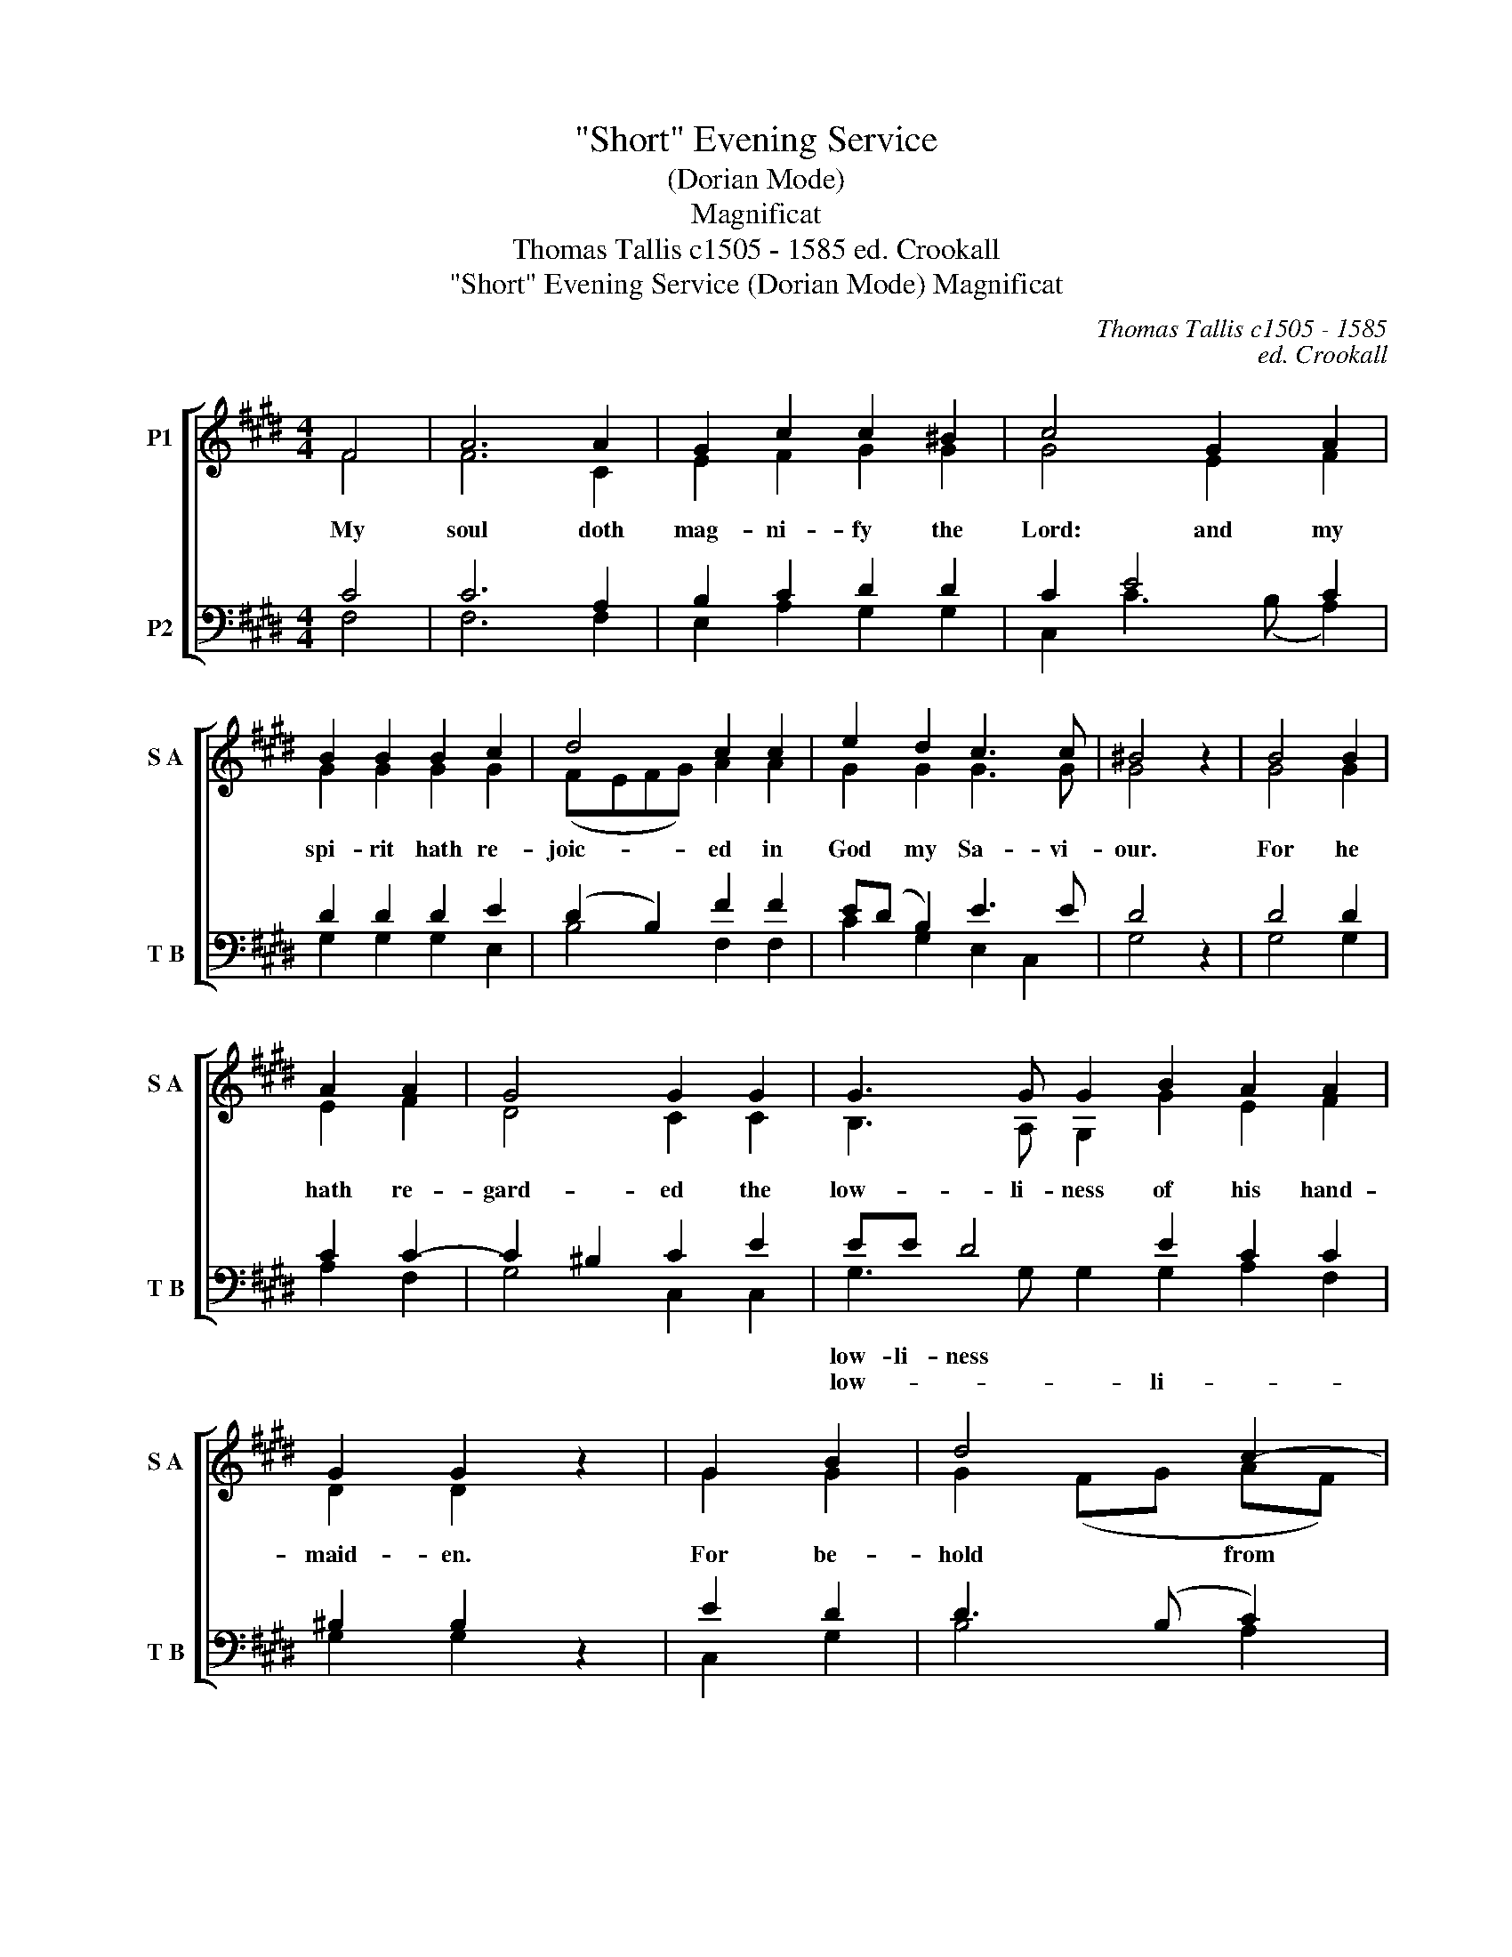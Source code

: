 X:1
T:"Short" Evening Service
T:(Dorian Mode)
T:Magnificat
T:Thomas Tallis c1505 - 1585 ed. Crookall 
T:"Short" Evening Service (Dorian Mode) Magnificat 
C:Thomas Tallis c1505 - 1585
C:ed. Crookall
%%score [ ( 1 2 ) ( 3 4 ) ]
L:1/8
M:4/4
K:E
V:1 treble nm="P1" snm="S A"
V:2 treble 
V:3 bass nm="P2" snm="T B"
V:4 bass 
V:1
 F4 | A6 A2 | G2 c2 c2 ^B2 | c4 G2 A2 | B2 B2 B2 c2 | d4 c2 c2 | e2 d2 c3 c | ^B4 z2 | B4 B2 | %9
w: My|soul doth|mag- ni- fy the|Lord: and my|spi- rit hath re-|joic- ed in|God my Sa- vi-|our.|For he|
w: |||||||||
 A2 A2 | G4 G2 G2 | G3 G G2 B2 A2 A2 | G2 G2 z2 | G2 B2 | d4 c2- | c2 ^B2 c2 G2 | BB d4 c2 ^B2 e2 | %17
w: hath re-|gard- ed the|low- li- ness of his hand-|maid- en.|For be-|hold from|hence- * forth all|ge- ne- ra- ti- ons shall|
w: ||||||||
 d2 c4 ^B2 | c4 z2 c2 | c4 c2 B2 | A4 G2 G2 | B3 B A2 | G4 A2 | G2 F2 F2 ^E2 | F4 z2 | c2 c2 | %26
w: call me bless-|ed. For|he that is|migh- ty hath|mag- ni- fied|me: and|ho- ly is his|name.|And his|
w: |||||||||
 c4 B2 | A2 A2 G2 G2 | B4 A2 G2 | G2 A2 G2 F2 | F2 ^E2 F8 | c6 c2 c2 ^B2 | c6 c2 | d4 e4 e3 d | %34
w: mer- cy|is on them that|fear him through-|out all ge- ne-|ra- * ti-|He hath shew- ed|strength with|* arm: he hath|
w: ||||||strength with|his arm: he hath|
 c2 B2 A2 (GF) | G2 G2 G2 G2 | A2 B2 c3 B | A2 G4 (F2- | F2 ^E2) F4 | z2 c2 c2 c2 | c2 ^B2 (c4 | %41
w: scat- ter- the * *|proud in the i-|ma- gi- na- ti-|on of their|* * hearts.|He hath put|down the migh-|
w: scat- ter- ed the *||||||* * migh-|
 c2) c2 d2 d2 | e4 z2 e2 | e2 c2 e3 (d | c2) B2 A2 G2- | G2 F2 | G4 z2 | G4 G2 | G4 A2 B2 | %49
w: from their * *|seat: and|hath ex- al- ted|* the hum- ble|* and|meek.|He hath|fill- ed the|
w: * ty from their|seat: *|||||||
 c3 (B A2) G2 | F4 | E2 E2 F2 | G4 A2 | G2 A3 (G F2) | F2 ^E2 | F4 z2 | A4 B2 | c4 c2 c2 | %58
w: hun- * gry with|good|things: and the|rich he|hath sent emp- ty|a- *|way.|He re-|mem- b'ring his|
w: ||||* * emp- *|ty a-|way.|||
 c3 (B A2) A2 | G2 GG G2 c2 | c3 c | c4 z2 | c2 B2 | A3 A G2 G2 | A4 G2 | F4 E2 | G3 A B2 c2 d2- | %67
w: mer- * cy hath|hol- pen his ser- vant|Is- ra-|el:|as he|pro- mi- sed to|our fore-|* thers,|A- bra- ham and his|
w: ||||||our fore-|fa- thers,||
 d2 c4 ^B2 | c2 c2 z2 || e3 e e2 d2 c2- | c2 ^B2 c2 e2 e2 e2 | d2 c2 | ^B2 c2 c2 B2 | c4 z2 | %74
w: seed * for|ev- er.|Glo- ry be to the|Fa- * ther, and to the|Son and|to the Ho- *|Ghost;|
w: |||||||
 c3 c c2 | B2 AA (A2 G2) | A2 c2 c2 c2 | B2 A4 G2 | A2 A2 A2 A2 | G2 (F4 ^E2) | F8 |] %81
w: As it was|in the be- gin- *|ning, is now and|ev- er shall|be, world with- out|end. A- *|men.|
w: |||||||
V:2
 F4 | F6 C2 | E2 F2 G2 G2 | G4 E2 F2 | G2 G2 G2 G2 | (FEFG) A2 A2 | G2 G2 G3 G | G4 x2 | G4 G2 | %9
 E2 F2 | D4 C2 C2 | B,3 A, G,2 G2 E2 F2 | D2 D2 x2 | G2 G2 | G2 (FG AF) | G4 G2 G2 | %16
 GG G3 (A F2) G2 =B2 | A2 G2 G4 | G4 x2 E2 | A4 A2 G2 | F4 E2 E2 | F3 F E2 | E4 C2 | D2 B,2 C2 C2 | %24
 C4 x2 | A2 A2 | A4 G2 | F2 F2 E2 E2 | F4 E2 E2 | E2 C2 D2 B,2 | C3 C C8 | A6 A2 G2 G2 | %32
 F3 (E DC) (C2- | C2 ^B,2) C4 C2 C2 | EE G2 F4 | E2 E2 E2 E2 | E2 F2 A3 G | E2 E3 (D C2- | C4) C4 | %39
 x2 A2 A2 A2 | G2 G2 F2 E2 | (DC) (C4 ^B,2) | C4 x2 C2 | G2 A2 G3 (F | A2) G2 F2 (D2 | E2) C2 | %46
 C4 x2 | E4 E2 | E4 E2 (FG) | A4 E2 E2 | C4 | C2 C2 D2 | E4 E2 | =D2 C2 A,2 B,2 | C4 | C4 x2 | %56
 F4 G2 | A4 E2 A2 | G4 F2 C2 | E2 EF G2 F2 | ^E3 E | ^E4 x2 | C2 E2 | F3 F E2 E2 | D3 C C2- | %65
 C2 ^B,2 C2 | C3 C B,2 E2 G2 | G6 G2 | G2 G2 x2 || G3 G C2 D2 (EF) | G4 G2 G2 G2 C2 | D2 (EF) | %72
 G2 G2 G3 G | G4 x2 | E3 E A,2 | B,2 CD E4 | E2 E2 E2 A,2 | B,2 (CD) E4 | E2 F2 F2 C2 | %79
 E2 (B,2 C4) | C8 |] %81
V:3
 C4 | C6 A,2 | B,2 C2 D2 D2 | C2 E4 C2 | D2 D2 D2 E2 | (D2 B,2) F2 F2 | E(D B,2) E3 E | D4 z2 | %8
w: ||||||||
w: ||||||||
 D4 D2 | C2 C2- | C2 ^B,2 C2 E2 | EE D4 E2 C2 C2 | ^B,2 B,2 z2 | E2 D2 | D3 (B, C2) | D4 C2 E2 | %16
w: |||low- li- ness * * *|||||
w: |||low- * * li- * *|||||
 D2 G,2 B,2 C2 D2 G2 | F2 E2 D4 | C4 z2 C2 | E4 E2 E2 | C4 C2 B,2 | D3 D C2 | B,4 A,2 | %23
w: ge- ne- * ti- ons *|||||||
w: ge- ne- ra- ti- ons *|||||||
 B,2 F,2 G,2 G,2 | F,4 z2 | F2 F2 | E4 E2 | C2 C2 C2 B,2 | D4 C2 B,2 | B,2 A,2 B,2 F,2 | %30
w: |||||||
w: |||||||
 G,3 G, F,8 | F6 F2 E2 D2 | C3 (B, A,2) (G,2 | F,4) G,4 G,2 G,2 | G,2 G,2 C2 C2 | C2 C2 B,2 B,2 | %36
w: ||||scat- ter- ed the||
w: ||||scat- ter- the *||
 C2 D2 E3 D | C2 B,4 (A,2 | G,4) F,4 | z2 F2 F3 E | D2 D2 C3 B, | A,2 (G,2 F,4) | G,4 z2 C2 | %43
w: |||||||
w: |||||||
 C2 C2 C4 | C2 G,2 C2 B,2- | B,C A,2 | G,4 z2 | C4 C2 | B,4 C2 D2 | E3 D C2 B,2 | A,4 | %51
w: ||||||hun- * * gry|with|
w: ||||||||
 G,2 G,2 B,2 | B,4 C2 | B,2 E,2 F,4 | G,2 G,2 | F,4 z2 | C4 E2 | E4 C2 F2 | E3 D C2 A,2 | %59
w: ||* * emp-|ty a-|way.||||
w: ||||||||
 C2 B,A, G,2 A,2 | G,3 G, | G,4 z2 | A,2 B,2 | C3 C C2 B,2 | A,3 G, E,2 | F,4 G,2 | %66
w: |||||our * fore-|fa- thers,|
w: |||||||
 E3 E D2 C2 B,2 | E4 D4 | C2 C2 z2 || C3 D EF G2 C2 | D4 C2 C2 CDEF | G2 C2 | D2 E2 D3 D | C4 z2 | %74
w: ||||||||
w: ||||||||
 C3 C E2 | E2 A,A, B,4 | A,2 A,2 A,B,CD | E2 A,2 B,4 | A,2 C2 C2 A,2 | B,A,G,F, G,4 | F,8 |] %81
w: |||||||
w: |||||||
V:4
 F,4 | F,6 F,2 | E,2 A,2 G,2 G,2 | C,2 C3 (B, A,2) | G,2 G,2 G,2 E,2 | B,4 F,2 F,2 | %6
 C2 G,2 E,2 C,2 | G,4 x2 | G,4 G,2 | A,2 F,2 | G,4 C,2 C,2 | G,3 G, G,2 G,2 A,2 F,2 | G,2 G,2 x2 | %13
 C,2 G,2 | B,4 A,2 | G,4 C,2 C,2 | G,G, B,4 A,2 G,2 E,2 | F,2 C,2 G,4 | C,4 x2 A,2 | A,4 A,2 E,2 | %20
 F,4 C,2 E,2 | B,,3 B,, C,2 | E,4 F,2 | B,,2 D,2 C,2 C,2 | F,4 x2 | F,2 F,2 | A,4 E,2 | %27
 F,2 F,2 C,2 E,2 | B,,4 C,2 E,2 | E,2 F,2 B,,2 D,2 | C,3 C, F,8 | F,6 F,2 G,2 G,2 | %32
 A,3 (G, F,2) (E,2 | D,4) C,4 C,2 C,2 | C,C, E,2 F,4 | C,2 C,2 E,3 D, | C,3 B,, A,,3 A,, | %37
 A,,2 E,4 (F,2 | C,4) F,4 | x2 F,2 F,2 F,2 | G,2 G,2 A,3 G, | F,2 (E,2 D,4) | C,4 x2 C,2 | %43
 C,2 F,2 C,4 | C,2 E,2 F,2 G,2 | E,2 F,2 | C,4 x2 | C,4 C,2 | E,3 D, C,2 B,,2 | A,,6 E,2 | %50
 F,2 F,2 | C,2 C,2 B,,2 | E,4 A,,2 | B,,2 C,2 =D,4 | C,2 C,2 | F,4 x2 | F,4 E,2 | A,4 A,2 F,2 | %58
 C4 F,2 F,2 | C,2 C,C, E,2 A,,2 | C,3 C, | C,4 x2 | A,2 G,2 | F,3 F, C,2 E,2 | F,2 C,2 E,2 | %65
 D,4 C,2 | C,3 C, G,2 A,2 G,2 | E,3 F, G,4 | C,2 C,2 x2 || C3 C C2 B,2 A,2 | G,4 C,2 C2 C2 C2 | %71
 B,2 A,2 | G,2 C,2 G,3 G, | C,4 x2 | A,3 A, A,2 | G,2 F,F, E,4 | A,,2 A,2 A,2 A,2 | G,2 F,2 E,4 | %78
 A,,2 F,2 F,2 F,2 | E,2 (D,2 C,B,, C,2) | F,8 |] %81

